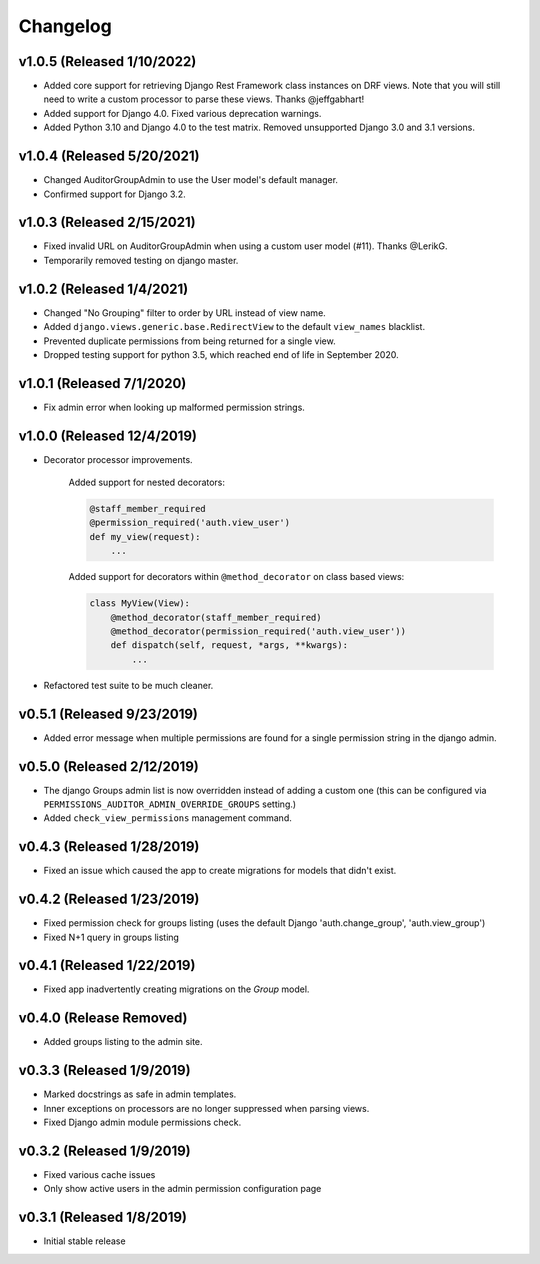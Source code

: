 Changelog
=========

v1.0.5 (Released 1/10/2022)
---------------------------

- Added core support for retrieving Django Rest Framework class instances on DRF views. Note that you will still need to write a custom processor to parse these views. Thanks @jeffgabhart!
- Added support for Django 4.0. Fixed various deprecation warnings.
- Added Python 3.10 and Django 4.0 to the test matrix. Removed unsupported Django 3.0 and 3.1 versions.


v1.0.4 (Released 5/20/2021)
---------------------------

- Changed AuditorGroupAdmin to use the User model's default manager.
- Confirmed support for Django 3.2.


v1.0.3 (Released 2/15/2021)
---------------------------

- Fixed invalid URL on AuditorGroupAdmin when using a custom user model (#11). Thanks @LerikG.
- Temporarily removed testing on django master.


v1.0.2 (Released 1/4/2021)
--------------------------

- Changed "No Grouping" filter to order by URL instead of view name.
- Added ``django.views.generic.base.RedirectView`` to the default ``view_names`` blacklist.
- Prevented duplicate permissions from being returned for a single view.
- Dropped testing support for python 3.5, which reached end of life in September 2020.


v1.0.1 (Released 7/1/2020)
--------------------------

- Fix admin error when looking up malformed permission strings.


v1.0.0 (Released 12/4/2019)
---------------------------

- Decorator processor improvements.

    Added support for nested decorators:

    .. code-block:: python

        @staff_member_required
        @permission_required('auth.view_user')
        def my_view(request):
            ...

    Added support for decorators within ``@method_decorator`` on class based views:

    .. code-block:: python

        class MyView(View):
            @method_decorator(staff_member_required)
            @method_decorator(permission_required('auth.view_user'))
            def dispatch(self, request, *args, **kwargs):
                ...

- Refactored test suite to be much cleaner.


v0.5.1 (Released 9/23/2019)
---------------------------

- Added error message when multiple permissions are found for a single permission string in the django admin.


v0.5.0 (Released 2/12/2019)
---------------------------

- The django Groups admin list is now overridden instead of adding a custom one (this can be configured via ``PERMISSIONS_AUDITOR_ADMIN_OVERRIDE_GROUPS`` setting.)
- Added ``check_view_permissions`` management command.


v0.4.3 (Released 1/28/2019)
---------------------------

- Fixed an issue which caused the app to create migrations for models that didn't exist.


v0.4.2 (Released 1/23/2019)
---------------------------

- Fixed permission check for groups listing (uses the default Django 'auth.change_group', 'auth.view_group')
- Fixed N+1 query in groups listing


v0.4.1 (Released 1/22/2019)
---------------------------

- Fixed app inadvertently creating migrations on the `Group` model.


v0.4.0 (Release Removed)
---------------------------

- Added groups listing to the admin site.


v0.3.3 (Released 1/9/2019)
--------------------------

- Marked docstrings as safe in admin templates.
- Inner exceptions on processors are no longer suppressed when parsing views.
- Fixed Django admin module permissions check.


v0.3.2 (Released 1/9/2019)
--------------------------

- Fixed various cache issues
- Only show active users in the admin permission configuration page


v0.3.1 (Released 1/8/2019)
--------------------------

- Initial stable release
